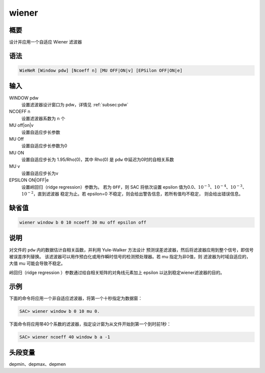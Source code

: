 wiener
======

概要
----

设计并应用一个自适应 Wiener 滤波器

语法
----

.. code-block:: console

    WieNeR [Window pdw] [Ncoeff n] [MU OFF|ON|v] [EPSilon OFF|ON|e]

输入
----

WINDOW pdw
    设置滤波器设计窗口为 pdw，详情见 :ref:`subsec:pdw`

NCOEFF n
    设置滤波器系数为 ``n`` 个

MU off|on|v
    设置自适应步长参数

MU Off
    设置自适应步长参数为0

MU ON
    设置自适应步长为 1.95/Rho(0)，其中 Rho(0) 是 ``pdw`` 中延迟为0时的自相关系数

MU v
    设置自适应步长为v

EPSILON ON|OFF|e
    设置岭回归（ridge regression）参数为。
    若为 ``OFF``\ ，则 SAC 将依次设置 epsilon 值为0.0、\ :math:`10^{-5}`\ 、\
    :math:`10^{-4}`\ 、\ :math:`10^{-3}`\ 、\ :math:`10^{-2}`\ ，直到滤波器
    稳定为止。若 epsilon=0 不稳定，则会给出警告信息，若所有值均不稳定，
    则会给出错误信息。

缺省值
------

.. code-block:: console

    wiener window b 0 10 ncoeff 30 mu off epsilon off

说明
----

对文件的 ``pdw`` 内的数据估计自相关函数，并利用 Yule-Walker 方法设计
预测误差滤波器，然后将滤波器应用到整个信号，即信号被误差序列替换。
该滤波器可以用作预白化或用作瞬时信号的检测预处理器。若 mu 指定为非0值，则
滤波器为时域自适应的，大值 mu 可能会导致不稳定。

岭回归（ridge regression ）参数通过给自相关矩阵的对角线元素加上 epsilon
以达到稳定wiener滤波器的目的。

示例
----

下面的命令将应用一个非自适应滤波器，将第一个十秒指定为数据窗：

.. code-block:: console

    SAC> wiener window b 0 10 mu 0.

下面命令将应用带40个系数的滤波器，指定设计窗为从文件开始到第一个到时前1秒：

.. code-block:: console

    SAC> wiener ncoeff 40 window b a -1

头段变量
--------

depmin、depmax、depmen
